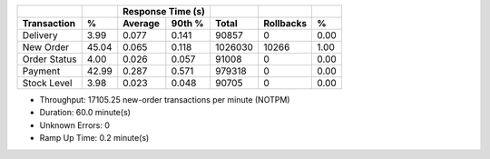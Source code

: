 ============  =====  =========  =========  ===========  ===========  =====
          ..     ..    Response Time (s)            ..           ..     ..
------------  -----  --------------------  -----------  -----------  -----
 Transaction      %   Average     90th %        Total    Rollbacks      %
============  =====  =========  =========  ===========  ===========  =====
    Delivery   3.99      0.077      0.141        90857            0   0.00
   New Order  45.04      0.065      0.118      1026030        10266   1.00
Order Status   4.00      0.026      0.057        91008            0   0.00
     Payment  42.99      0.287      0.571       979318            0   0.00
 Stock Level   3.98      0.023      0.048        90705            0   0.00
============  =====  =========  =========  ===========  ===========  =====

* Throughput: 17105.25 new-order transactions per minute (NOTPM)
* Duration: 60.0 minute(s)
* Unknown Errors: 0
* Ramp Up Time: 0.2 minute(s)
